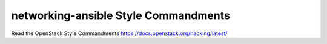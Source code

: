 networking-ansible Style Commandments
===============================================

Read the OpenStack Style Commandments https://docs.openstack.org/hacking/latest/
